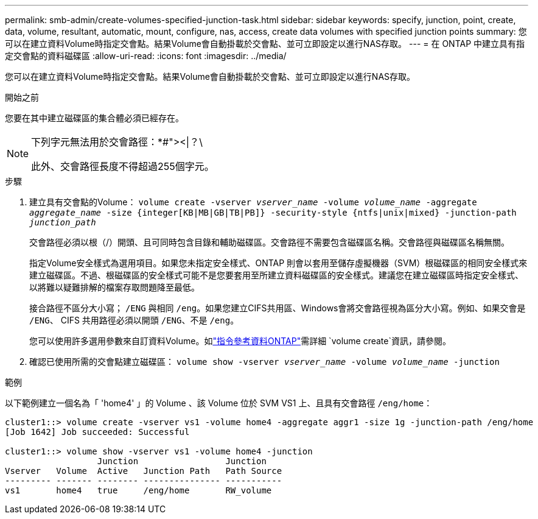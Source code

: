 ---
permalink: smb-admin/create-volumes-specified-junction-task.html 
sidebar: sidebar 
keywords: specify, junction, point, create, data, volume, resultant, automatic, mount, configure, nas, access, create data volumes with specified junction points 
summary: 您可以在建立資料Volume時指定交會點。結果Volume會自動掛載於交會點、並可立即設定以進行NAS存取。 
---
= 在 ONTAP 中建立具有指定交會點的資料磁碟區
:allow-uri-read: 
:icons: font
:imagesdir: ../media/


[role="lead"]
您可以在建立資料Volume時指定交會點。結果Volume會自動掛載於交會點、並可立即設定以進行NAS存取。

.開始之前
您要在其中建立磁碟區的集合體必須已經存在。

[NOTE]
====
下列字元無法用於交會路徑：*#"><|？\

此外、交會路徑長度不得超過255個字元。

====
.步驟
. 建立具有交會點的Volume： `volume create -vserver _vserver_name_ -volume _volume_name_ -aggregate _aggregate_name_ -size {integer[KB|MB|GB|TB|PB]} -security-style {ntfs|unix|mixed} -junction-path _junction_path_`
+
交會路徑必須以根（/）開頭、且可同時包含目錄和輔助磁碟區。交會路徑不需要包含磁碟區名稱。交會路徑與磁碟區名稱無關。

+
指定Volume安全樣式為選用項目。如果您未指定安全樣式、ONTAP 則會以套用至儲存虛擬機器（SVM）根磁碟區的相同安全樣式來建立磁碟區。不過、根磁碟區的安全樣式可能不是您要套用至所建立資料磁碟區的安全樣式。建議您在建立磁碟區時指定安全樣式、以將難以疑難排解的檔案存取問題降至最低。

+
接合路徑不區分大小寫； `/ENG` 與相同 `/eng`。如果您建立CIFS共用區、Windows會將交會路徑視為區分大小寫。例如、如果交會是 `/ENG`、 CIFS 共用路徑必須以開頭 `/ENG`、不是 `/eng`。

+
您可以使用許多選用參數來自訂資料Volume。如link:https://docs.netapp.com/us-en/ontap-cli/volume-create.html["指令參考資料ONTAP"^]需詳細 `volume create`資訊，請參閱。

. 確認已使用所需的交會點建立磁碟區： `volume show -vserver _vserver_name_ -volume _volume_name_ -junction`


.範例
以下範例建立一個名為「 'home4' 」的 Volume 、該 Volume 位於 SVM VS1 上、且具有交會路徑 `/eng/home`：

[listing]
----
cluster1::> volume create -vserver vs1 -volume home4 -aggregate aggr1 -size 1g -junction-path /eng/home
[Job 1642] Job succeeded: Successful

cluster1::> volume show -vserver vs1 -volume home4 -junction
                  Junction                 Junction
Vserver   Volume  Active   Junction Path   Path Source
--------- ------- -------- --------------- -----------
vs1       home4   true     /eng/home       RW_volume
----